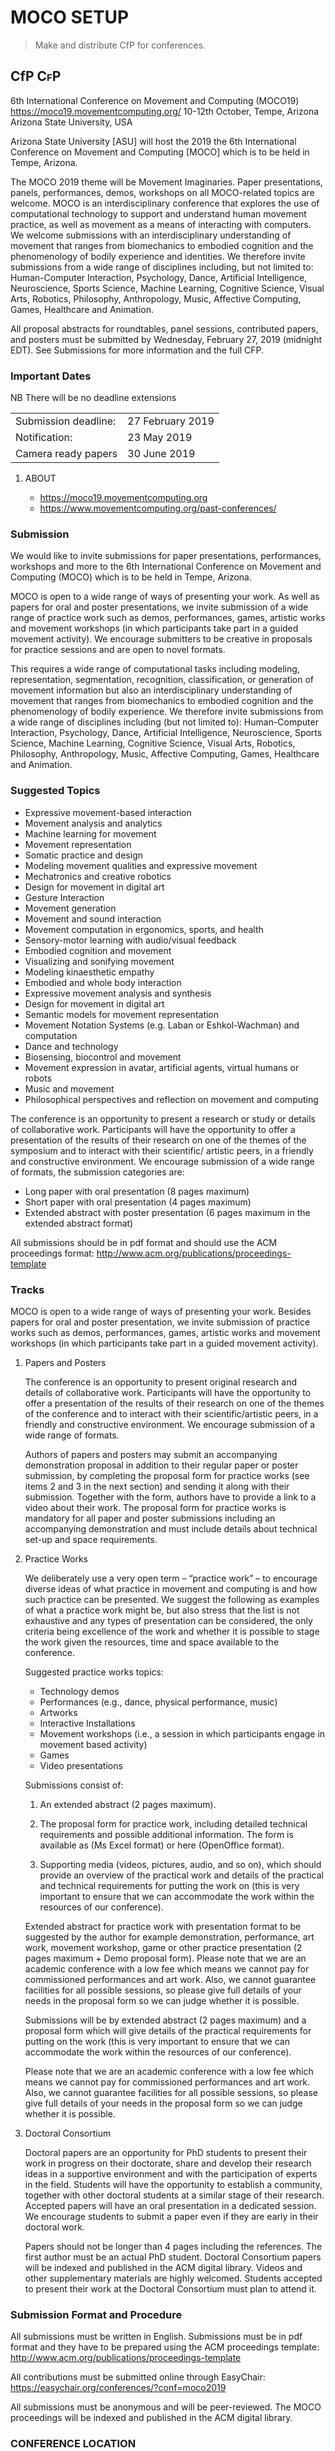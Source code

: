 * MOCO SETUP
:properties:
:header-args: :cache yes :comments org :padline yes :results silent
:header-args:sh: :noweb tangle :shebang "#!/bin/sh" :tangle moco.command
:end:
#+startup: showall nohideblocks hidestars indent

#+begin_quote
Make and distribute CfP for conferences.
#+end_quote

** CfP :CfP:

6th International Conference on Movement and Computing (MOCO19)
https://moco19.movementcomputing.org/
10-12th October,  Tempe, Arizona
Arizona State University, USA

Arizona State University [ASU] will host the 2019 the 6th International Conference on Movement and Computing [MOCO] which is to be held in Tempe, Arizona.

The MOCO 2019 theme will be Movement Imaginaries. Paper presentations, panels, performances, demos, workshops on all MOCO-related topics are welcome. MOCO is an interdisciplinary conference that explores the use of computational technology to support and understand human movement practice, as well as movement as a means of interacting with computers. We welcome submissions with an interdisciplinary understanding of movement that ranges from biomechanics to embodied cognition and the phenomenology of bodily experience and identities. We therefore invite submissions from a wide range of disciplines including, but not limited to: Human-Computer Interaction, Psychology, Dance, Artificial Intelligence, Neuroscience, Sports Science, Machine Learning, Cognitive Science, Visual Arts, Robotics, Philosophy, Anthropology, Music, Affective Computing, Games, Healthcare and Animation.

All proposal abstracts for roundtables, panel sessions, contributed papers, and posters must be submitted by Wednesday, February 27, 2019 (midnight EDT). See Submissions for more information and the full CFP.

*** Important Dates


NB There will be no deadline extensions

| Submission deadline: | 27 February 2019 |
| Notification:        | 23 May 2019      |
| Camera ready papers  | 30 June 2019     |


**** ABOUT

- https://moco19.movementcomputing.org
- https://www.movementcomputing.org/past-conferences/


*** Submission

We would like to invite submissions for paper presentations, performances, workshops and more to the 6th International Conference on Movement and Computing (MOCO) which is to be held in Tempe, Arizona.

MOCO is open to a wide range of ways of presenting your work. As well as papers for oral and poster presentations, we invite submission of a wide range of practice work such as demos, performances, games, artistic works and movement workshops (in which participants take part in a guided movement activity). We encourage submitters to be creative in proposals for practice sessions and are open to novel formats.

This requires a wide range of computational tasks including modeling, representation, segmentation, recognition, classification, or generation of movement information but also an interdisciplinary understanding of movement that ranges from biomechanics to embodied cognition and the phenomenology of bodily experience. We therefore invite submissions from a wide range of disciplines including (but not limited to): Human-Computer Interaction, Psychology, Dance, Artificial Intelligence, Neuroscience, Sports Science, Machine Learning, Cognitive Science, Visual Arts, Robotics, Philosophy, Anthropology, Music, Affective Computing, Games, Healthcare and Animation.

*** Suggested Topics

- Expressive movement-based interaction
- Movement analysis and analytics
- Machine learning for movement
- Movement representation
- Somatic practice and design
- Modeling movement qualities and expressive movement
- Mechatronics and creative robotics
- Design for movement in digital art
- Gesture Interaction
- Movement generation
- Movement and sound interaction
- Movement computation in ergonomics, sports, and health
- Sensory-motor learning with audio/visual feedback
- Embodied cognition and movement
- Visualizing and sonifying movement
- Modeling kinaesthetic empathy
- Embodied and whole body interaction
- Expressive movement analysis and synthesis
- Design for movement in digital art
- Semantic models for movement representation
- Movement Notation Systems (e.g. Laban or Eshkol-Wachman) and computation
- Dance and technology
- Biosensing, biocontrol and movement
- Movement expression in avatar, artificial agents, virtual humans or robots
- Music and movement
- Philosophical perspectives and reflection on movement and computing

The conference is an opportunity to present a research or study or details of collaborative work. Participants will have the opportunity to offer a presentation of the results of their research on one of the themes of the symposium and to interact with their scientific/ artistic peers, in a friendly and constructive environment. We encourage submission of a wide range of formats, the submission categories are:

- Long paper with oral presentation (8 pages maximum)
- Short paper with oral presentation (4 pages maximum)
- Extended abstract with poster presentation 
  (6 pages maximum in the extended abstract format)

All submissions should be in pdf format and should use the ACM proceedings format: http://www.acm.org/publications/proceedings-template

*** Tracks

MOCO is open to a wide range of ways of presenting your work. Besides papers for oral and poster presentation, we invite submission of practice works such as demos, performances, games, artistic works and movement workshops (in which participants take part in a guided movement activity).

**** Papers and Posters

The conference is an opportunity to present original research and details of collaborative work. Participants will have the opportunity to offer a presentation of the results of their research on one of the themes of the conference and to interact with their scientific/artistic peers, in a friendly and constructive environment. We encourage submission of a wide range of formats. 

Authors of papers and posters may submit an accompanying demonstration proposal in addition to their regular paper or poster submission, by completing the proposal form for practice works (see items 2 and 3 in the next section) and sending it along with their submission. Together with the form, authors have to provide a link to a video about their work. The proposal form for practice works is mandatory for all paper and poster submissions including an accompanying demonstration and must include details about technical set-up and space requirements. 

**** Practice Works

We deliberately use a very open term – “practice work” – to encourage diverse ideas of what practice in movement and computing is and how such practice can be presented. We suggest the following as examples of what a practice work might be, but also stress that the list is not exhaustive and any types of presentation can be considered, the only criteria being excellence of the work and whether it is possible to stage the work given the resources, time and space available to the conference. 

Suggested practice works topics:

- Technology demos
- Performances (e.g., dance, physical performance, music)
- Artworks
- Interactive Installations
- Movement workshops (i.e., a session in which participants engage in movement based activity)
- Games
- Video presentations

Submissions consist of: 

1. An extended abstract (2 pages maximum).

2. The proposal form for practice work,
   including detailed technical requirements and possible additional information. The form is available as (Ms Excel format) or here (OpenOffice format).

3. Supporting media (videos, pictures, audio, and so on), 
   which should provide an overview of the practical work and details of the practical and technical requirements for putting the work on (this is very important to ensure that we can accommodate the work within the resources of our conference).

Extended abstract for practice work with presentation format to be suggested by the author for example demonstration, performance, art work, movement workshop, game or other practice presentation (2 pages maximum + Demo proposal form).  Please note that we are an academic conference with a low fee which means we cannot pay for commissioned performances and art work. Also, we cannot guarantee facilities for all possible sessions, so please give full details of your needs in the proposal form so we can judge whether it is possible. 

Submissions will be by extended abstract (2 pages maximum) and a proposal form which will give details of the practical requirements for putting on the work (this is very important to ensure that we can accommodate the work within the resources of our conference).

Please note that we are an academic conference with a low fee which means we cannot pay for commissioned performances and art work. Also, we cannot guarantee facilities for all possible sessions, so please give full details of your needs in the proposal form so we can judge whether it is possible.

**** Doctoral Consortium

Doctoral papers are an opportunity for PhD students to present their work in progress on their doctorate, share and develop their research ideas in a supportive environment and with the participation of experts in the field. Students will have the opportunity to establish a community, together with other doctoral students at a similar stage of their research. Accepted papers will have an oral presentation in a dedicated session. We encourage students to submit a paper even if they are early in their doctoral work.

Papers should not be longer than 4 pages including the references. The first author must be an actual PhD student. Doctoral Consortium papers will be indexed and published in the ACM digital library. Videos and other supplementary materials are highly welcomed. Students accepted to present their work at the Doctoral Consortium must plan to attend it.

*** Submission Format and Procedure
All submissions must be written in English. Submissions must be in pdf format and they have to be prepared using the ACM proceedings template: http://www.acm.org/publications/proceedings-template 

All contributions must be submitted online through EasyChair: 
https://easychair.org/conferences/?conf=moco2019

All submissions must be anonymous and will be peer-reviewed. The MOCO proceedings will be indexed and published in the ACM digital library.  

*** CONFERENCE LOCATION

ASU is a massive Research One university, giving the conference access to a great diversity of programs, practices, and scholars working here. MOCO at ASU presents a unique opportunity to build upon existing fields of interests and forge new avenues for research and knowledge creation that resonate across the arts and sciences and branch into health, philosophy, education and other application areas that include both computational techniques and human movement. The range of interdisciplinary labs and centers and the beautiful October weather make this an ideal locale for the conference. ASU is located about fifteen minutes from the Phoenix Airport. 

*** Contact

If you have any questions please contact: mailto:moco2019@easychair.org or [[mailto:2019.moco@gmail.com][Grisha Coleman]]

*** Committee

- Conference Chair: Grisha Coleman (ASU)
- Scientific Chairs: Sofia Dahl & Cumhur Erkut (Aalborg University)
- Performance & Practice Chair: Christian Ziegler (ASU)
- Doctoral Symposium Chair: Garett Laroy Johnson (ASU)
- Local Organizers: Kimberlee Swisher, Stacey Moran, Julie Ackerly, Jessica Raijko, Adam Nocek, Pavan Turaga
- Steering Committee: Frédéric Bevilacqua (IRCAM), Sarah Fdili Alaoui (LRI-Université Paris-Sud 11), Jules Françoise (CNRS, Université Paris-Sud Université Paris-Saclay), Philippe Pasquier (Simon Fraser University), Thecla Schiphorst (Simon Fraser University)

http://movementcomputing.org/


** TODO Practice Work

** Distribution

*** [#A] Must have Lists 

#+BEGIN_SRC elisp :var _alist=_alist[2:-1,2]
(compose-mail (string-join _alist ", ") "CfP" nil nil)
(insert "Apologies for cross-posting. Please distribute to your networks.\n\n")
(insert "----------------------------------------------------------------\n\n")
(insert-buffer-substring "MOCO.org" 306 11744)
(message-send-and-exit))
#+END_SRC

**** _alist
#+name: _alist
| NAME         | URL                                                       | mailto                             | APPRVL | CfP1: Date       | CfP2: Date | Notes          |
|--------------+-----------------------------------------------------------+------------------------------------+--------+------------------+------------+----------------|
| MOCO         | https://groups.google.com/forum/#!forum/movementcomputing | movementcomputing@googlegroups.com | cerkut | <2018-11-27 Tue> |            |                |
| chi-announce | ?                                                         | CHI-ANNOUNCEMENTS@listserv.acm.org | cerkut | <2018-11-27 Tue> |            | 1362 recipents |
| NIME         | https://groups.google.com/forum/#!forum/nime-community    | nime-community@googlegroups.com    | cerkut | <2018-11-27 Tue> |            |                |

(org-element-parse-buffer 'headline)


**** _cfpServices AND OTHER LISTS
#+name: _blist

| NAME        | URL                                                                    | mailto                                          | APPRVL    | CfP1: Date       | Notes                                     |
|-------------+------------------------------------------------------------------------+-------------------------------------------------+-----------+------------------+-------------------------------------------|
| eu-gene     | http://generative.net/pipermail/eu-gene/                               | eu-gene@generative.net                          | Reject    | <2018-12-06 Thu> |                                           |
| pd-announce | http://lists.puredata.info/subscribe/pd-announce                       | pd-announce@iem.at                              | Moderator |                  |                                           |
| LURK        | https://we.lurk.org  (update rest)                                     | announce@group.lurk.org                         | Reject    |                  | List of lists                             |
| EACE        | http://ii.tudelft.nl/~tjerk/EACE_website/contact.html                  | elly@cs.vu.nl                                   |           |                  |                                           |
| music-ir    | http://listes.ircam.fr/wws/subscribe/music-ir                          | music-ir@listes.ircam.fr                        |           |                  |                                           |
| alife       | http://lists.idyll.org/listinfo/alife-announce                         | titus@idyll.org                                 |           |                  |                                           |
| acma        | http://list.waikato.ac.nz/mailman/listinfo/acma-l                      | acma-l@list.waikato.ac.nz                       | Moderator | <2018-12-06 Thu> | (australasian computer music association) |
| Comp. Crea  | https://groups.google.com/forum/#!forum/computational-creativity-forum | computational-creativity-forum@googlegroups.com | Reject    | <2018-12-06 Thu> |                                           |
| cas         | https://www.jiscmail.ac.uk/cgi-bin/webadmin?A0=CAS                     | cas@jiscmail.ac.uk                              |           |                  |                                           |
| CEC         | https://groups.google.com/forum/#!forum/cec-conference                 | cec-conference@googlegroups.com                 |           |                  |                                           |
| DMRN        | https://www.jiscmail.ac.uk/cgi-bin/webadmin?A0=DMRN-LIST               | DMRN-LIST@JISCMAIL.AC.UK                        | Reject    | <2018-12-06 Thu> |                                           |
| MIAM        | http://www.miam.itu.edu.tr/                                            | miam@yahoogroups.com                            |           |                  |                                           |

ifip/icec	list	http://listserver.tue.nl/mailman/listinfo/icec	icec@listserver.tue.nl	icec@listserver.tue.nl,	mailto:icec@listserver.tue.nl																				
AFIM	list	Ircam mailing lists	afim.info@afim-asso.org	afim.info@afim-asso.org,	mailto:afim.info@afim-asso.org																				
icma memberslist	list	http://www.computermusic.org/login/required		,																					

interactive systems and instrument design in music	list	https://www.jiscmail.ac.uk/cgi-bin/webadmin?A0=ISIDM	ISIDM@JISCMAIL.AC.UK	ISIDM@JISCMAIL.AC.UK,	mailto:ISIDM@JISCMAIL.AC.UK																				
music-and-science	list		music-and-science@jiscmail.ac.uk	music-and-science@jiscmail.ac.uk,	mailto:music-and-science@jiscmail.ac.uk	Reject	12/6/2018																		
gamesnetwork list (related to DiGRA)	list		gamesnetwork-request@listserv.uta.fi	gamesnetwork-request@listserv.uta.fi,	mailto:gamesnetwork@listserv.uta.fi																				
comp.ai google group	group	https://groups.google.com/forum/?fromgroups#!forum/comp.ai	comp.ai@googlegroups.com	comp.ai@googlegroups.com,	mailto:comp.ai@googlegroups.com	Reject	12/6/2018																		
ML-news google groups	group	https://groups.google.com/forum?hl=en&fromgroups#!forum/ml-news	ml-news@googlegroups.com	ml-news@googlegroups.com,		Reject	12/6/2018																		
comp.multimedia	group	https://groups.google.com/forum/?fromgroups#!forum/comp.multimedia		,																					
Research - Musicology	list	https://www.jiscmail.ac.uk/cgi-bin/webadmin?A0=MUSICOLOGY-ALL	MUSICOLOGY-ALL@jiscmail.ac.uk	MUSICOLOGY-ALL@jiscmail.ac.uk,	mailto:MUSICOLOGY-ALL@jiscmail.ac.uk																				
The ISMIR Community mailing list 	list	http://www.ismir.net/	community@ismir.net	community@ismir.net,	mailto:community@ismir.net																				
The NIME Community mailing list	list	http://www.nime.org/	community@nime.org	community@nime.org,	mailto:community@nime.org																				
AIMI list 	list	http://www.aimi-musica.org/	aimi@lists.aimi-musica.org	aimi@lists.aimi-musica.org,	mailto:aimi@lists.aimi-musica.org																				
Mamas Lab 	Lab	www.metacreation.net	mamas-lab@sfu.ca	mamas-lab@sfu.ca,	mailto:mamas-lab@sfu.ca																				
Australian Network for Art and Technology	list	http://www.anat.org.au/	anat@anat.org.au	anat@anat.org.au,																					
AI Matters: A Newsletter of ACM SIGAI	list	http://sigai.acm.org/aimatters/	SIGAI-ANNOUNCE@LISTSERV.ACM.ORG	SIGAI-ANNOUNCE@LISTSERV.ACM.ORG,																					
Supercollider Users	list		sc-users@lists.bham.ac.uk	sc-users@lists.bham.ac.uk,																					
MusicDSP 	list		music-dsp@music.columbia.edu	music-dsp@music.columbia.edu,																					
The International Computer Music Association (ICMA)	list		icma@umich.edu	icma@umich.edu,																					
SMC Network 	list		smcnetwork@llista.upf.edu	smcnetwork@llista.upf.edu,																					
Computer Music Mailing List in Brazil 	list		compmus-l@sbc.org.br	compmus-l@sbc.org.br,																					
McGill Auditory mailing list 	list		AUDITORY-request@lists.mcgill.ca	AUDITORY-request@lists.mcgill.ca,																					
ACM SIGMM - the Special Interest Group on Multimedia (linked to CBMI, etc.) 	list		sigmm@pi4.informatik.uni-mannheim.de	sigmm@pi4.informatik.uni-mannheim.de,		Reject	12/6/2018																		
The International Conference on Auditory Display - ICAD 	list		icad@santafe.edu	icad@santafe.edu,																					
Association for Uncertainty in AI - UAI list 	list		uai@eecs.oregonstate.edu	uai@eecs.oregonstate.edu,																					
CHI-ANNOUNCEMENTS 	list		CHI-ANNOUNCEMENTS@listserv.acm.org	CHI-ANNOUNCEMENTS@listserv.acm.org,																					
DBWorld	list		Dbworld@cs.wisc.edu	Dbworld@cs.wisc.edu,																					
the Special Interest Group on Information Retrieval - ACM SIGIR 	list		IRList@lists.shef.ac.uk	IRList@lists.shef.ac.uk,		Reject	12/6/2018																		
User modeling 	list	http://www.um.org/get-involved	um@di.unito.it	um@di.unito.it,																					
ChucK forum	list		chuck@lists.cs.princeton.edu	chuck@lists.cs.princeton.edu,																					
ChucK forum	list		chuck-users@lists.cs.princeton.edu	chuck-users@lists.cs.princeton.edu,																					
ChucK forum	list		chuck-dev@lists.cs.princeton.edu	chuck-dev@lists.cs.princeton.edu,																					
siat faculty	list		faculty-siat@sfu.ca	faculty-siat@sfu.ca,	mailto:faculty-siat@sfu.ca																				
siat grads	list		siatgrad-students@sfu.ca	siatgrad-students@sfu.ca,																					
Web audio community	list		public-audio-dev@w3.org	public-audio-dev@w3.org,		Verify	12/6/2018																		
Live Algorithms mailing list 			LAM@JISCMAIL.AC.UK	LAM@JISCMAIL.AC.UK,		Reject	12/6/2018																		
Digicult			info@digicult.it	info@digicult.it,																					
																									
"Dancecult: Journal of Electronic Dance Music Culture
"	list	https://dj.dancecult.net/index.php/dancecult	dancecult-l@listcultures.org	dancecult-l@listcultures.org,																					
Magenta	list		magenta-discuss@tensorflow.org	magenta-discuss@tensorflow.org,		Reject	12/6/2018																		
Vancouver New Music	list		vcmm@spatula.ca	vcmm@spatula.ca,																					
Vancouver New Music	list		v-cmm@sfu.ca	v-cmm@sfu.ca,																					
Musical Metacreation 	list		musicalmetacreation@googlegroups.com	musicalmetacreation@googlegroups.com,		Reject	12/6/2018																		

*** TODO [#B] Good to have Lists

*** TODO [#C] Other lists
